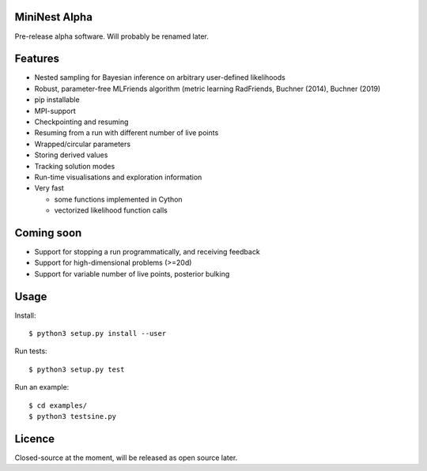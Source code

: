 MiniNest Alpha
===============

Pre-release alpha software. Will probably be renamed later.

Features
=========

* Nested sampling for Bayesian inference on arbitrary user-defined likelihoods
* Robust, parameter-free MLFriends algorithm (metric learning RadFriends, Buchner (2014), Buchner (2019)
* pip installable
* MPI-support
* Checkpointing and resuming
* Resuming from a run with different number of live points
* Wrapped/circular parameters
* Storing derived values
* Tracking solution modes
* Run-time visualisations and exploration information
* Very fast

  * some functions implemented in Cython
  * vectorized likelihood function calls


Coming soon
=============

* Support for stopping a run programmatically, and receiving feedback
* Support for high-dimensional problems (>=20d)
* Support for variable number of live points, posterior bulking

Usage
=============

Install::

        $ python3 setup.py install --user

Run tests::

        $ python3 setup.py test

Run an example::

        $ cd examples/
        $ python3 testsine.py





Licence
============

Closed-source at the moment, will be released as open source later.

